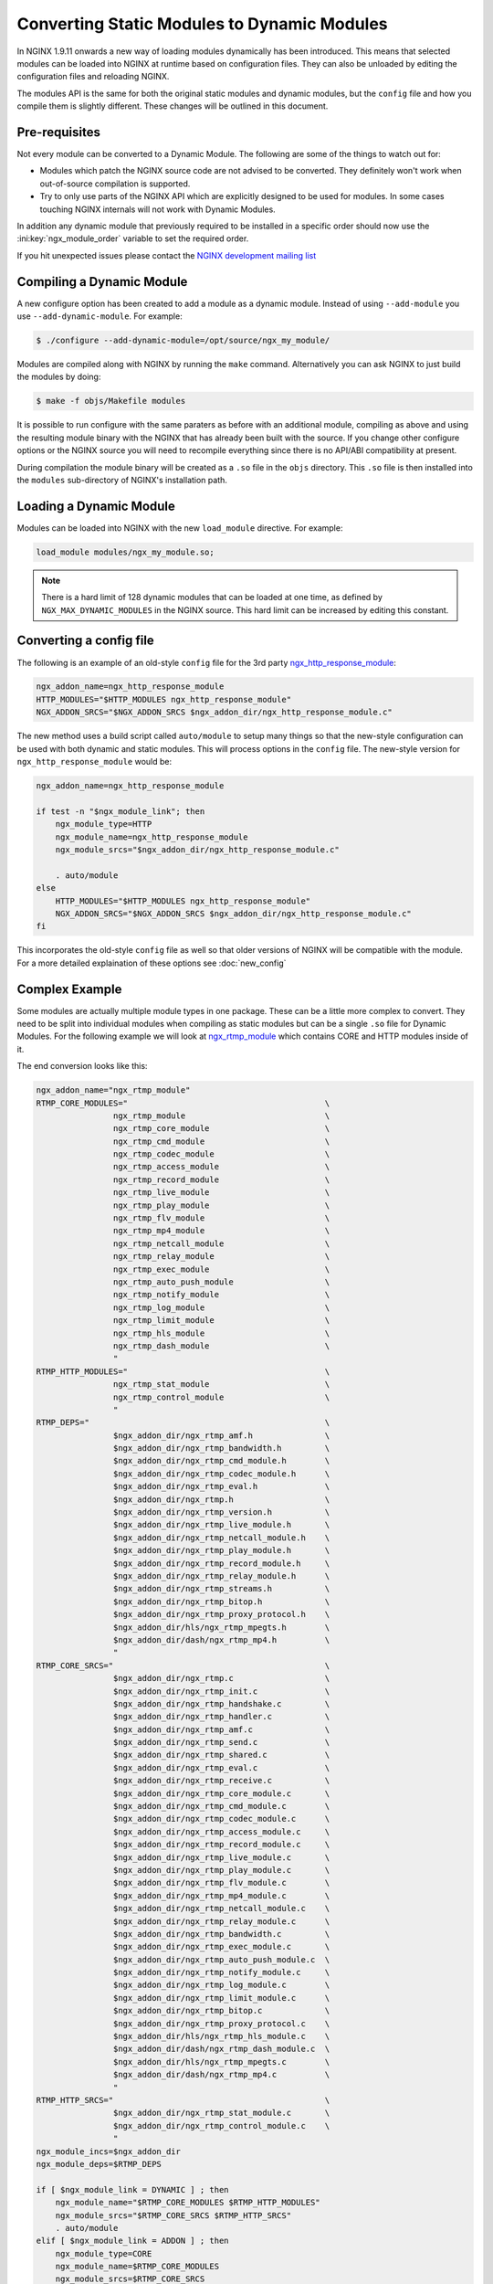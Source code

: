 Converting Static Modules to Dynamic Modules
============================================

In NGINX 1.9.11 onwards a new way of loading modules dynamically has been introduced. This means that selected modules can be loaded into NGINX at runtime based on configuration files. They can also be unloaded by editing the configuration files and reloading NGINX.

The modules API is the same for both the original static modules and dynamic modules, but the ``config`` file and how you compile them is slightly different. These changes will be outlined in this document.

Pre-requisites
--------------

Not every module can be converted to a Dynamic Module. The following are some of the things to watch out for:

* Modules which patch the NGINX source code are not advised to be converted. They definitely won't work when out-of-source compilation is supported.

* Try to only use parts of the NGINX API which are explicitly designed to be used for modules. In some cases touching NGINX internals will not work with Dynamic Modules.

In addition any dynamic module that previously required to be installed in a specific order should now use the :ini:key:`ngx_module_order` variable to set the required order.

If you hit unexpected issues please contact the `NGINX development mailing list <http://mailman.nginx.org/mailman/listinfo/nginx-devel>`_

.. _compiling-dynamic:

Compiling a Dynamic Module
--------------------------

A new configure option has been created to add a module as a dynamic module. Instead of using ``--add-module`` you use ``--add-dynamic-module``. For example:

.. code-block:: bash

   $ ./configure --add-dynamic-module=/opt/source/ngx_my_module/

Modules are compiled along with NGINX by running the ``make`` command. Alternatively you can ask NGINX to just build the modules by doing:

.. code-block:: bash

   $ make -f objs/Makefile modules

It is possible to run configure with the same paraters as before with an additional module, compiling as above and using the resulting module binary with the NGINX that has already been built with the source. If you change other configure options or the NGINX source you will need to recompile everything since there is no API/ABI compatibility at present.

During compilation the module binary will be created as a ``.so`` file in the ``objs`` directory. This ``.so`` file is then installed into the ``modules`` sub-directory of NGINX's installation path.

Loading a Dynamic Module
------------------------

Modules can be loaded into NGINX with the new ``load_module`` directive. For example:

.. code-block:: nginx

   load_module modules/ngx_my_module.so;

.. note::
   There is a hard limit of 128 dynamic modules that can be loaded at one time, as defined by ``NGX_MAX_DYNAMIC_MODULES`` in the NGINX source. This hard limit can be increased by editing this constant.

Converting a config file
------------------------

The following is an example of an old-style ``config`` file for the 3rd party `ngx_http_response_module <https://github.com/catap/ngx_http_response_module>`_:

.. code-block:: bash

   ngx_addon_name=ngx_http_response_module
   HTTP_MODULES="$HTTP_MODULES ngx_http_response_module"
   NGX_ADDON_SRCS="$NGX_ADDON_SRCS $ngx_addon_dir/ngx_http_response_module.c"

The new method uses a build script called ``auto/module`` to setup many things so that the new-style configuration can be used with both dynamic and static modules. This will process options in the ``config`` file. The new-style version for ``ngx_http_response_module`` would be:

.. code-block:: bash

   ngx_addon_name=ngx_http_response_module

   if test -n "$ngx_module_link"; then
       ngx_module_type=HTTP
       ngx_module_name=ngx_http_response_module
       ngx_module_srcs="$ngx_addon_dir/ngx_http_response_module.c"

       . auto/module
   else
       HTTP_MODULES="$HTTP_MODULES ngx_http_response_module"
       NGX_ADDON_SRCS="$NGX_ADDON_SRCS $ngx_addon_dir/ngx_http_response_module.c"
   fi

This incorporates the old-style ``config`` file as well so that older versions of NGINX will be compatible with the module. For a more detailed explaination of these options see :doc:`new_config`

Complex Example
---------------

Some modules are actually multiple module types in one package. These can be a little more complex to convert. They need to be split into individual modules when compiling as static modules but can be a single ``.so`` file for Dynamic Modules. For the following example we will look at `ngx_rtmp_module <https://github.com/arut/nginx-rtmp-module>`_ which contains CORE and HTTP modules inside of it.

The end conversion looks like this:

.. code-block:: bash

    ngx_addon_name="ngx_rtmp_module"
    RTMP_CORE_MODULES="                                         \
                    ngx_rtmp_module                             \
                    ngx_rtmp_core_module                        \
                    ngx_rtmp_cmd_module                         \
                    ngx_rtmp_codec_module                       \
                    ngx_rtmp_access_module                      \
                    ngx_rtmp_record_module                      \
                    ngx_rtmp_live_module                        \
                    ngx_rtmp_play_module                        \
                    ngx_rtmp_flv_module                         \
                    ngx_rtmp_mp4_module                         \
                    ngx_rtmp_netcall_module                     \
                    ngx_rtmp_relay_module                       \
                    ngx_rtmp_exec_module                        \
                    ngx_rtmp_auto_push_module                   \
                    ngx_rtmp_notify_module                      \
                    ngx_rtmp_log_module                         \
                    ngx_rtmp_limit_module                       \
                    ngx_rtmp_hls_module                         \
                    ngx_rtmp_dash_module                        \
                    "
    RTMP_HTTP_MODULES="                                         \
                    ngx_rtmp_stat_module                        \
                    ngx_rtmp_control_module                     \
                    "
    RTMP_DEPS="                                                 \
                    $ngx_addon_dir/ngx_rtmp_amf.h               \
                    $ngx_addon_dir/ngx_rtmp_bandwidth.h         \
                    $ngx_addon_dir/ngx_rtmp_cmd_module.h        \
                    $ngx_addon_dir/ngx_rtmp_codec_module.h      \
                    $ngx_addon_dir/ngx_rtmp_eval.h              \
                    $ngx_addon_dir/ngx_rtmp.h                   \
                    $ngx_addon_dir/ngx_rtmp_version.h           \
                    $ngx_addon_dir/ngx_rtmp_live_module.h       \
                    $ngx_addon_dir/ngx_rtmp_netcall_module.h    \
                    $ngx_addon_dir/ngx_rtmp_play_module.h       \
                    $ngx_addon_dir/ngx_rtmp_record_module.h     \
                    $ngx_addon_dir/ngx_rtmp_relay_module.h      \
                    $ngx_addon_dir/ngx_rtmp_streams.h           \
                    $ngx_addon_dir/ngx_rtmp_bitop.h             \
                    $ngx_addon_dir/ngx_rtmp_proxy_protocol.h    \
                    $ngx_addon_dir/hls/ngx_rtmp_mpegts.h        \
                    $ngx_addon_dir/dash/ngx_rtmp_mp4.h          \
                    "
    RTMP_CORE_SRCS="                                            \
                    $ngx_addon_dir/ngx_rtmp.c                   \
                    $ngx_addon_dir/ngx_rtmp_init.c              \
                    $ngx_addon_dir/ngx_rtmp_handshake.c         \
                    $ngx_addon_dir/ngx_rtmp_handler.c           \
                    $ngx_addon_dir/ngx_rtmp_amf.c               \
                    $ngx_addon_dir/ngx_rtmp_send.c              \
                    $ngx_addon_dir/ngx_rtmp_shared.c            \
                    $ngx_addon_dir/ngx_rtmp_eval.c              \
                    $ngx_addon_dir/ngx_rtmp_receive.c           \
                    $ngx_addon_dir/ngx_rtmp_core_module.c       \
                    $ngx_addon_dir/ngx_rtmp_cmd_module.c        \
                    $ngx_addon_dir/ngx_rtmp_codec_module.c      \
                    $ngx_addon_dir/ngx_rtmp_access_module.c     \
                    $ngx_addon_dir/ngx_rtmp_record_module.c     \
                    $ngx_addon_dir/ngx_rtmp_live_module.c       \
                    $ngx_addon_dir/ngx_rtmp_play_module.c       \
                    $ngx_addon_dir/ngx_rtmp_flv_module.c        \
                    $ngx_addon_dir/ngx_rtmp_mp4_module.c        \
                    $ngx_addon_dir/ngx_rtmp_netcall_module.c    \
                    $ngx_addon_dir/ngx_rtmp_relay_module.c      \
                    $ngx_addon_dir/ngx_rtmp_bandwidth.c         \
                    $ngx_addon_dir/ngx_rtmp_exec_module.c       \
                    $ngx_addon_dir/ngx_rtmp_auto_push_module.c  \
                    $ngx_addon_dir/ngx_rtmp_notify_module.c     \
                    $ngx_addon_dir/ngx_rtmp_log_module.c        \
                    $ngx_addon_dir/ngx_rtmp_limit_module.c      \
                    $ngx_addon_dir/ngx_rtmp_bitop.c             \
                    $ngx_addon_dir/ngx_rtmp_proxy_protocol.c    \
                    $ngx_addon_dir/hls/ngx_rtmp_hls_module.c    \
                    $ngx_addon_dir/dash/ngx_rtmp_dash_module.c  \
                    $ngx_addon_dir/hls/ngx_rtmp_mpegts.c        \
                    $ngx_addon_dir/dash/ngx_rtmp_mp4.c          \
                    "
    RTMP_HTTP_SRCS="                                            \
                    $ngx_addon_dir/ngx_rtmp_stat_module.c       \
                    $ngx_addon_dir/ngx_rtmp_control_module.c    \
                    "
    ngx_module_incs=$ngx_addon_dir
    ngx_module_deps=$RTMP_DEPS

    if [ $ngx_module_link = DYNAMIC ] ; then
        ngx_module_name="$RTMP_CORE_MODULES $RTMP_HTTP_MODULES"
        ngx_module_srcs="$RTMP_CORE_SRCS $RTMP_HTTP_SRCS"
        . auto/module
    elif [ $ngx_module_link = ADDON ] ; then
        ngx_module_type=CORE
        ngx_module_name=$RTMP_CORE_MODULES
        ngx_module_srcs=$RTMP_CORE_SRCS
        . auto/module
        ngx_module_type=HTTP
        ngx_module_name=$RTMP_HTTP_MODULES
        ngx_module_srcs=$RTMP_HTTP_SRCS
        . auto/module
    fi

    USE_OPENSSL=YES

When compiling a module ``$ngx_module_link`` is set to ``ADDON`` for compiling a module as a static module and ``DYNAMIC`` when compiling as a Dynamic Module. The static compilation calls ``auto/module`` twice, once for the CORE module and once for the HTTP module. Whereas the dynamic compilation happens in a single module.
